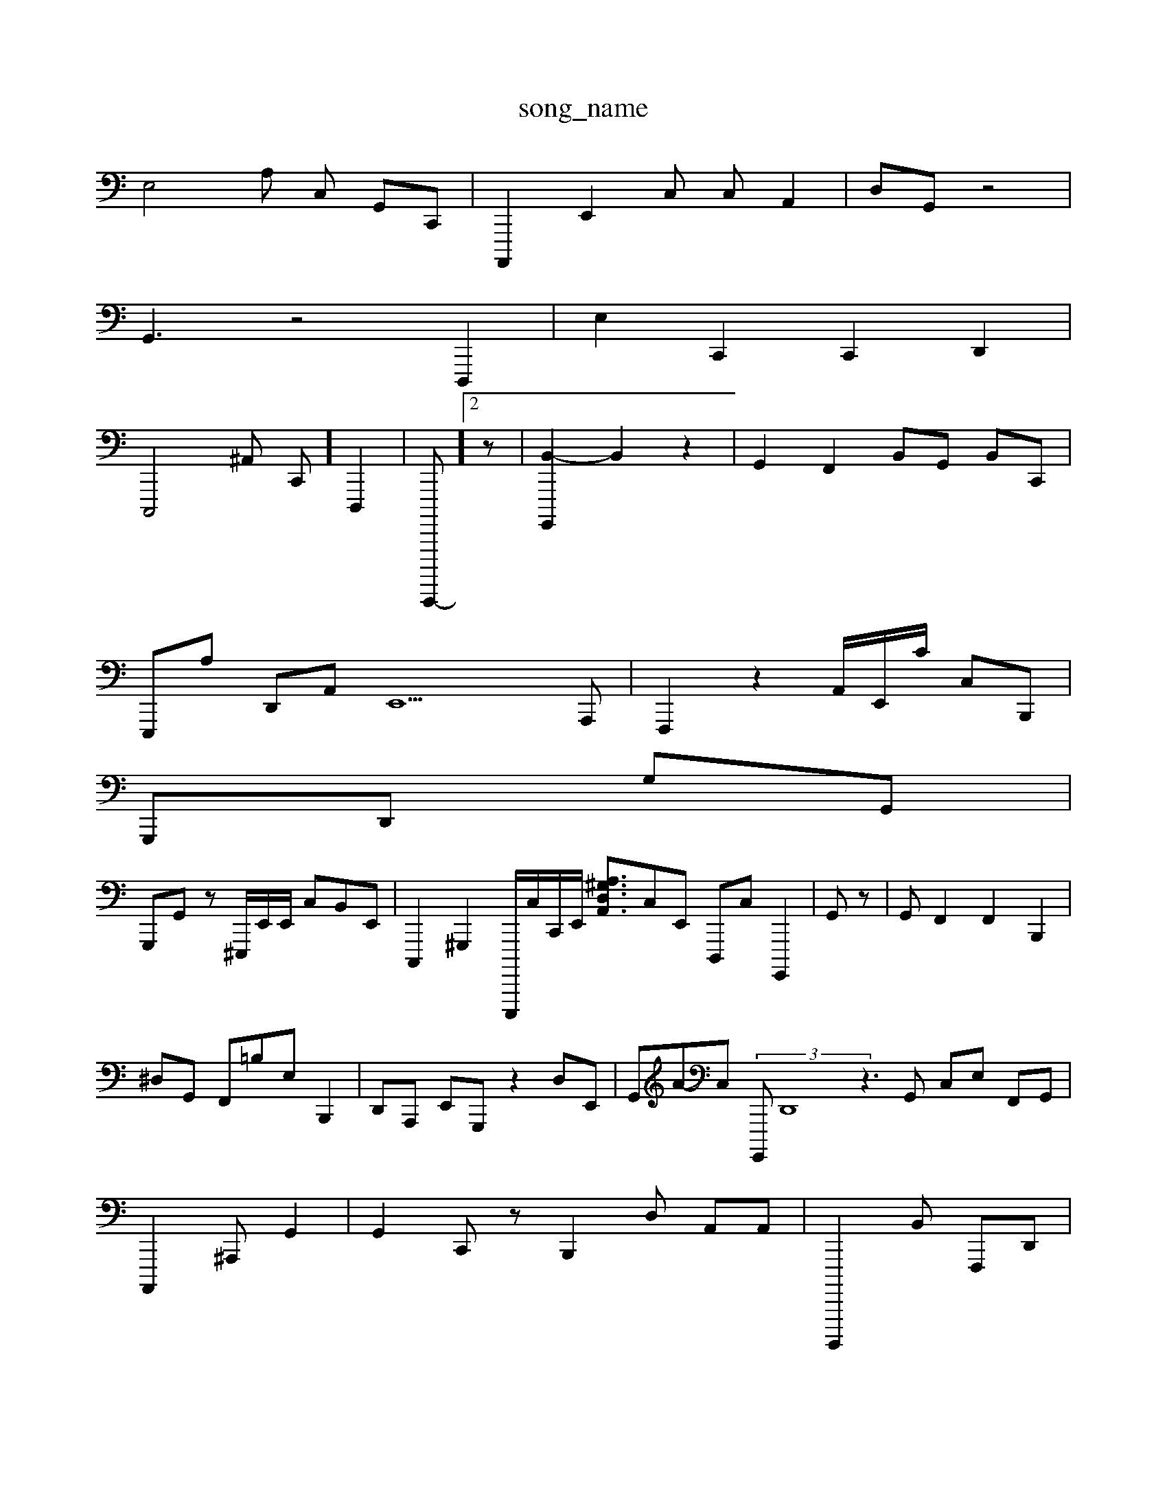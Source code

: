 X: 1
T:song_name
K:C/P_B AI_BA,I \
E,4A, C, G,,C,,| \
A,,,,2 E,,2C, C,A,,2| \
D,-G,, z4|
G,,3z4 [D,,,]2| \
e,,2 C,,2 C,,2 D,,2|
C,,,4^A,, C,,] D,,,2| \
C,,,,,,-]2 z,2| \
[G,,,,B,,-]2 B,,2 z2| \
G,,2 F,,2 B,,G,, B,,C,,|
E,,,A, D,,A,, E,,9A,,,| \
F,,,2z2 A,,/2E,,/2C/2 C,B,,,|
G,,,D,, G,G,,|
G,,,G,, z,^E,,,/2E,,/2E,,/2 C,B,,E,,| \
C,,,2 ^G,,,2 E,,,,,/2c,,/2C,,/2E,,/2 [A,A,,-^G,D,-]3/2C,E,, D,,,C, G,,,,2| \
G,,z| \
G,,F,,2 F,,2 B,,,2| \
^D,G,, F,,=B,E, B,,,2| \
D,,A,,, E,,G,,, z2D,E,,| \
G,,A-C,  (3G,,,,D,,8z3G,, C,E, F,,G,,| \ \
A,,,,2^A,,,-G,,2| \
G,,2 C,,- z,,2 B,,,2D, A,,A,,| \
B,,,,,,2,B,, F,,,D,,|
F,,2 A,,/2F,,/2B,,/2G,,/2E,,,/2| \
C,,-[A,,-G,,,]| \
B,,E,, z2 F,,2 z2 B,,2z| \
A,,,2 G,,,2 A,,,,2 C,,2 B,,,46f| \
C,,4 E,,2 z2| \
C,,,2| \
A,,2 C,,2 G,2 D2
B,,| \
^A,,C, ^E,,2z| \
F,,A, G,,G,,  (3B,,,B,,]2 \
E,,,,2-|
C,,,,2^,,,, F,,,,^G,,,G,,,,,,]2| \
D,,,A,,,2 [G,,E,,-][A,-C,,,] ^A,,,E,,2G,,2| \
D,,A,, A,,,,3D,,,| \
C,,E,,- G,,,,B,, z2| \
C,,2 ^A,,,2 z2| \
E,,C,,,| \
^F,,,/2G,,/2E,,,/2 ^F,,D,,,E,,-D,]2 [E,-F,,,]2| \
B,,,-E,, D,,2A,,, G,,,B,,/2 A,,/2D,/2A,,/2C,/2C,/2B,/2 D,/2F,/2G,/2 F,/2D,/2|
^F,,^A,, ^C,/2E,,/2| \
A,,,3/2A,,,|  (3D,,,A,,, B,,,B,,,F,, G,,^G,,| \
A,,2E,2 A,,,/2E,,/2z| \
G,,,B,,, C,D,F,4 E,,2 G,,2 A,,2G,, A,G,,,| \
G,,,^A,, A,,2 z,,,,,-D,2 zC,,| \
C,2 z2 z,2zB,,D, B,, A,,,2| \
A,,2G,2 ^C,2B,^A,,| \
C,,2A,,2 A,,,2 F,,,B,,,,,z|E,,^A,,,G,,/2C,A,,/2| \
^C,,/2D,F,,-G,,-F,,,E,,, z3 (33A,-E,,,,,, c,F,,2|
A,,2 z,2 z2 C,4 z2|
2
c,,| \
A,,,,, ^A,,,2 E,,E,,,|
\
^d,,,,C,,D,,/2| \
G,,,D,,/2C,,/2]/2^A,,,-[G,,-A,,]/2[^G,,E,,]/2[D,,-]/2[G,,A,,]2 [F,,-D,,][A,,B,,,-| \
[E,,F,,-]3[E,C,,,][F,-E,,]|
D,,2 E,,2- z2|
F,,-D, =B,,,2 ^E,,2| \
 (A,,,,,2D,,, d,,,B,,2| \
^E,,,2 ^D,,,2 A,,C,2 B,,,2 A,,,2| \
A,,,2-| \
E,,,2 z2|
C,,3/2E,,/2A,,,/2 B,,/2E,,/2z/2G,,/2 B,,,2| \
D,,2G,,,,, B,,,,2C,,/2D,,/2>F,/2G,,,/2C,,/2 C,,z- A,,,,,,,C,| \
G,,,,,2  (3D,,,B,,2 C,,2-| \
F,,,2-| \
A,,,,2 G,,2| \
C,D,A,,| \
E,,,/2z/2z/2A,,/2D,,/2E,,/2 E,,/2D,,/2^C,,/2 [B,-A,,]/2[AG,-F,]/2G,,/2-[E,,-][E,,-D,]/2[F,A,,,]/2 [A,-A,,-][A,,F,-]/2E,,/2-[^B,G,,-][G,D,,]| \
A,,/2E,,/2D,/2F,/2G,,/2 A,,,,,,|
C,,A,,A,B,,/2C,,/2e/2F,,/2G,, B,,,,/2A,,/2G,,/2 (3C,C,,,F,,/2G,,/2 D,,/2-A,/2F,/2 A,,/2C,/2C, ^C,D,,-]/2[G,,^F,,]/2G,]/2| \
^F,/2D,/2^D,,/2D,,/2D,,A,,,, A,,,^D,,| \
G,,,2A,,2 ^f/2-A,/2A,,/2g/2z/2C,/2 C,,2 z2 ^G,,2 F,,,,2|F,,2 E,,,2A,,| \
A,,G,,z z4zD,,| \
A,,,,2 z2| \
F,,2 c,2 A,,2z| \
B,,2 D,2-[A,,-XC,]3[f-G,,A,,]|
\
[B,A,,,, E,,B,, G,,A,,-| \
,,,,2 z,,2- C,,2E,,| \
C,,C, C,4 G,,2D,,| \
F,,,A,, F,,/2F,,/2| \
A,,2|
C,,,2G,,, D,,,| \
F,,^G,,/2G,,/2 z3/2D,,/2^F,,/2B,,, B,,A,,|
F,,3,,2| \
^G,,,2^G,,,,,,, B,,,2F,2B,, E,,,2 A,,,2 F,,A,,,|
z,G,,^G,, B,G,E,, A,,,-|
\
^D,,,^G,,|
A,,,2 z, z2 [C,-]2|
z2|
^E,2 C,2 ^F,,,2| \
E,,,, B,,,2| \
C,,G,, zF,, B,,,2 B,,2^G,,, E,A,,|
A,,,^F,,| \
G,,,,2 z42| \
F,,E,, D,,2 C,C,, E,,,C,, A,,^A,E,,| \
E,,,,2D, E,C,,, C,,,WF,-G,,| \
G,,4 ^C,,/4B,,/2G,,/2 C,,/2F,,/2AE,/2-D,/2 F,/2z/2z/2%G/2F,/2G,/2G,/2| \
E,,/2A,,3/2zA,,/2a/2| \
z,,2z| \
z2 A,,,2 A,,/2E,]/2z/2| \
D,,A,,/2G,,/2D,/2E,C,E,, E,,D,,/